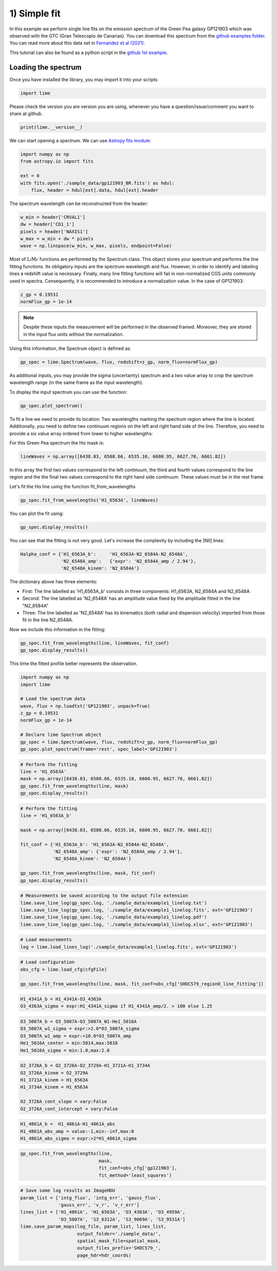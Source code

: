 1) Simple fit
=============

In this example we perform single line fits on the emission spectrum of the Green Pea galaxy GP121903 which was observed
with the GTC (Gran Telescopio de Canarias). You can download this spectrum from the `github examples folder <https://github.com/Vital-Fernandez/lime/tree/master/examples>`_.
You can read more about this data set in `Fernandez et al (2021) <https://arxiv.org/abs/2110.07741>`_.

This tutorial can also be found as a python script in the `github 1st example <https://github.com/Vital-Fernandez/lime/blob/master/examples/example1_simple_fit.py>`_.

Loading the spectrum
------------------------

Once you have installed the library, you may import it into your scripts

.. code-block:: python

    import lime


Please check the version you are version you are using, whenever you have a question/issue/comment you want to share at
github.

.. code-block:: python

    print(lime.__version__)


We can start opening a spectrum. We can use `Astropy fits module <https://docs.astropy.org/en/stable/io/fits/index.html>`_:

.. code-block:: python

    import numpy as np
    from astropy.io import fits

    ext = 0
    with fits.open('./sample_data/gp121903_BR.fits') as hdul:
        flux, header = hdul[ext].data, hdul[ext].header

The spectrum wavelength can be reconstructed from the header:

.. code-block:: python

    w_min = header['CRVAL1']
    dw = header['CD1_1']
    pixels = header['NAXIS1']
    w_max = w_min + dw * pixels
    wave = np.linspace(w_min, w_max, pixels, endpoint=False)

Most of :math:`\textsc{LiMe}` functions are performed by the Spectrum class: This object stores your spectrum and performs the line
fitting functions. Its obligatory inputs are the spectrum wavelength and flux. However, in order to identify and
labeling lines a redshift value is necessary. Finally, many line fitting functions will fail in non-normalized CGS units
commonly used in spectra. Consequently, it is recommended to introduce a normalization value. In the case of GP121903:

.. code-block:: python

    z_gp = 0.19531
    normFlux_gp = 1e-14

.. note::

    Despite these inputs the measurement will be performed in the observed framed. Moreover, they are stored
    in the input flux units without the normalization.

Using this information, the Spectrum object is defined as:

.. code-block:: python

    gp_spec = lime.Spectrum(wave, flux, redshift=z_gp, norm_flux=normFlux_gp)




As additional inputs, you may provide the sigma (uncertainty) spectrum and a two value array to crop the spectrum
wavelength range (in the same frame as the input wavelength).

To display the input spectrum you can use the function:

.. code-block:: python

    gp_spec.plot_spectrum()

.. image:: ../_static/plot_spectrum.png

To fit a line we need to provide its location: Two wavelengths marking the spectrum region where the line is located.
Additionally, you need to define two continuum regions on the left and right hand side of the line. Therefore, you need
to provide a six value array ordered from lower to higher wavelengths:

.. image:: ../_static/mask_selection.jpg

For this Green Pea spectrum the Hα mask is:

.. code-block:: python

   lineWaves = np.array([6438.03, 6508.66, 6535.10, 6600.95, 6627.70, 6661.82])

In this array the first two values correspond to the left continuum, the third and fourth values correspond to the line
region and the the final two values correspond to the right hand side continuum. These values must be in the rest frame.

Let's fit the Hα line using the function fit_from_wavelengths

.. code-block:: python

    gp_spec.fit_from_wavelengths('H1_6563A', lineWaves)


You can plot the fit using:

.. code-block:: python

    gp_spec.display_results()

.. image:: ../_static/1_firstFitAttemp.png

You can see that the fitting is not very good. Let's increase the complexity by including the [NII] lines:

.. code-block:: python

    Halpha_conf = {'H1_6563A_b':     'H1_6563A-N2_6584A-N2_6548A',
                   'N2_6548A_amp':   {'expr': 'N2_6584A_amp / 2.94'},
                   'N2_6548A_kinem': 'N2_6584A'}

The dictionary above has three elements:

* First: The line labelled as 'H1_6563A_b' consists in three components: H1_6563A, N2_6584A and N2_6548A
* Second: The line labelled as 'N2_6548A' has an amplitude value fixed by the amplitude fitted in the line "N2_6584A"
* Three: The line labelled as 'N2_6548A' has its kinematics (both radial and dispersion velocity) imported from those fit in the line N2_6548A.

Now we include this information in the fitting:

.. code-block:: python

    gp_spec.fit_from_wavelengths(line, lineWaves, fit_conf)
    gp_spec.display_results()

.. image:: ../_static/1_secondFitAttemp.png

This time the fitted profile better represents the observation.


.. code-block:: python

    import numpy as np
    import lime

    # Load the spectrum data
    wave, flux = np.loadtxt('GP121903', unpack=True)
    z_gp = 0.19531
    normFlux_gp = 1e-14

    # Declare lime Spectrum object
    gp_spec = lime.Spectrum(wave, flux, redshift=z_gp, norm_flux=normFlux_gp)
    gp_spec.plot_spectrum(frame='rest', spec_label='GP121903')


.. code-block:: python

    # Perform the fitting
    line = 'H1_6563A'
    mask = np.array([6438.03, 6508.66, 6535.10, 6600.95, 6627.70, 6661.82])
    gp_spec.fit_from_wavelengths(line, mask)
    gp_spec.display_results()


.. code-block:: python

    # Perform the fitting
    line = 'H1_6563A_b'

    mask = np.array([6438.03, 6508.66, 6535.10, 6600.95, 6627.70, 6661.82])

    fit_conf = {'H1_6563A_b': 'H1_6563A-N2_6584A-N2_6548A',
                'N2_6548A_amp': {'expr': 'N2_6584A_amp / 2.94'},
                'N2_6548A_kinem': 'N2_6584A'}

    gp_spec.fit_from_wavelengths(line, mask, fit_conf)
    gp_spec.display_results()

.. code-block:: python

    # Measurements be saved according to the output file extension
    lime.save_line_log(gp_spec.log, './sample_data/example1_linelog.txt')
    lime.save_line_log(gp_spec.log, './sample_data/example1_linelog.fits', ext='GP121903')
    lime.save_line_log(gp_spec.log, './sample_data/example1_linelog.pdf')
    lime.save_line_log(gp_spec.log, './sample_data/example1_linelog.xlsx', ext='GP121903')

.. code-block:: python

    # Load measurements
    log = lime.load_lines_log('./sample_data/example1_linelog.fits', ext='GP121903')



.. code-block:: python

    # Load configuration
    obs_cfg = lime.load_cfg(cfgFile)

    gp_spec.fit_from_wavelengths(line, mask, fit_conf=obs_cfg['SHOC579_region0_line_fitting'])

.. code-block::

    H1_4341A_b = H1_4341A-O3_4363A
    O3_4363A_sigma = expr:H1_4341A_sigma if H1_4341A_amp/2. > 100 else 1.25

.. code-block::

    O3_5007A_b = O3_5007A-O3_5007A_W1-He1_5016A
    O3_5007A_w1_sigma = expr:>2.0*O3_5007A_sigma
    O3_5007A_w1_amp = expr:<10.0*O3_5007A_amp
    He1_5016A_center = min:5014,max:5018
    He1_5016A_sigma = min:1.0,max:2.0

.. code-block::

    O2_3726A_b = O2_3726A-O2_3729A-H1_3721A-H1_3734A
    O2_3726A_kinem = O2_3729A
    H1_3721A_kinem = H1_6563A
    H1_3734A_kinem = H1_6563A

    O2_3726A_cont_slope = vary:False
    O2_3726A_cont_intercept = vary:False

.. code-block::

    H1_4861A_b =  H1_4861A-H1_4861A_abs
    H1_4861A_abs_amp = value:-1,min:-inf,max:0
    H1_4861A_abs_sigma = expr:>2*H1_4861A_sigma

.. code-block:: python

    gp_spec.fit_from_wavelengths(line,
                                 mask,
                                 fit_conf=obs_cfg['gp121903'],
                                 fit_method='least_squares')

.. code-block:: python

    # Save some log results as ImageHDU
    param_list = ['intg_flux', 'intg_err', 'gauss_flux',
                  'gauss_err', 'v_r', 'v_r_err']
    lines_list = ['H1_4861A', 'H1_6563A', 'O3_4363A', 'O3_4959A',
                  'O3_5007A', 'S3_6312A', 'S3_9069A', 'S3_9531A']
    lime.save_param_maps(log_file, param_list, lines_list,
                         output_folder='./sample_data/',
                         spatial_mask_file=spatial_mask,
                         output_files_prefix='SHOC579_',
                         page_hdr=hdr_coords)